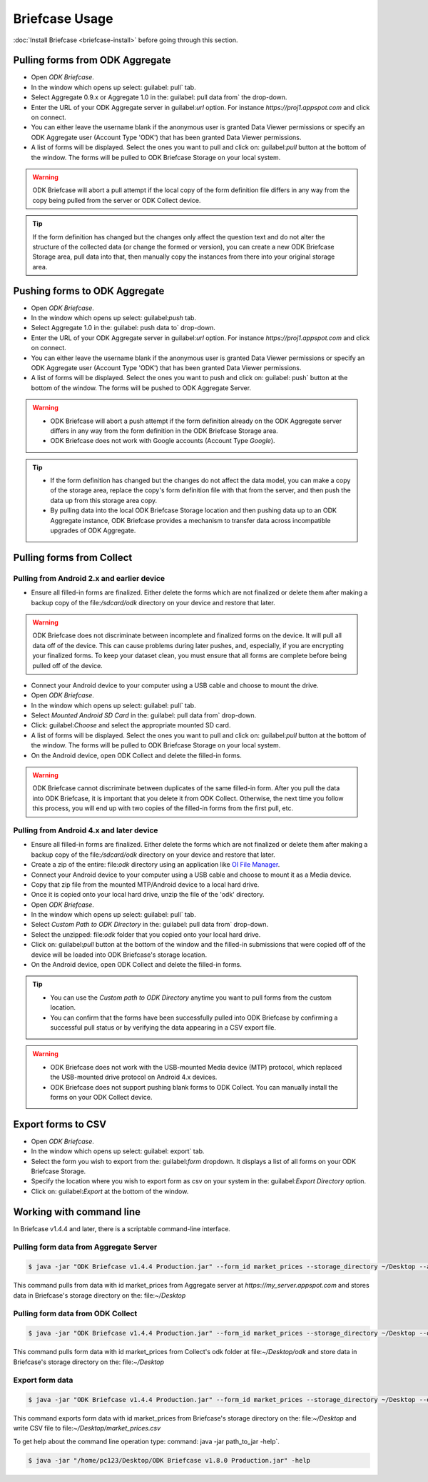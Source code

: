 **********************************
Briefcase Usage
**********************************

:doc:`Install Briefcase <briefcase-install>` before going through this section.

.. _pull-from-aggregate:

Pulling forms from ODK Aggregate
---------------------------------

- Open *ODK Briefcase*.
- In the window which opens up select: guilabel: pull` tab.
- Select Aggregate 0.9.x or Aggregate 1.0 in the: guilabel: pull data from` the drop-down.
- Enter the URL of your ODK Aggregate server in guilabel:`url` option. For instance `https://proj1.appspot.com` and click on connect.
- You can either leave the username blank if the anonymous user is granted Data Viewer permissions or specify an ODK Aggregate user (Account Type 'ODK') that has been granted Data Viewer permissions.
- A list of forms will be displayed. Select the ones you want to pull and click on: guilabel:`pull` button at the bottom of the window. The forms will be pulled to ODK Briefcase Storage on your local system.

.. warning::

 ODK Briefcase will abort a pull attempt if the local copy of the form definition file differs in any way from the copy being pulled from the server or ODK Collect device.

.. tip::

 If the form definition has changed but the changes only affect the question text and do not alter the structure of the collected data (or change the formed or version), you can create a new ODK Briefcase Storage area, pull data into that, then manually copy the instances from there into your original storage area.


.. _push-to-aggregate:

Pushing forms to ODK Aggregate
--------------------------------

- Open *ODK Briefcase*.
- In the window which opens up select: guilabel:`push` tab.
- Select Aggregate 1.0 in the: guilabel: push data to` drop-down.
- Enter the URL of your ODK Aggregate server in guilabel:`url` option. For instance `https://proj1.appspot.com` and click on connect.
- You can either leave the username blank if the anonymous user is granted Data Viewer permissions or specify an ODK Aggregate user (Account Type 'ODK') that has been granted Data Viewer permissions.
- A list of forms will be displayed. Select the ones you want to push and click on: guilabel: push` button at the bottom of the window. The forms will be pushed to ODK Aggregate Server.


.. warning::

  - ODK Briefcase will abort a push attempt if the form definition already on the ODK Aggregate server differs in any way from the form definition in the ODK Briefcase Storage area.
  - ODK Briefcase does not work with Google accounts (Account Type *Google*).


.. tip::

  - If the form definition has changed but the changes do not affect the data model, you can make a copy of the storage area, replace the copy's form definition file with that from the server, and then push the data up from this storage area copy.
  - By pulling data into the local ODK Briefcase Storage location and then pushing data up to an ODK Aggregate instance, ODK Briefcase provides a mechanism to transfer data across incompatible upgrades of ODK Aggregate.


.. _pull-from-collect:

Pulling forms from Collect
---------------------------

.. _pull-from-android2.x:

Pulling from Android 2.x and earlier device
~~~~~~~~~~~~~~~~~~~~~~~~~~~~~~~~~~~~~~~~~~~

- Ensure all filled-in forms are finalized. Either delete the forms which are not finalized or delete them after making a backup copy of the file:`/sdcard/odk` directory on your device and restore that later.

.. warning::
 ODK Briefcase does not discriminate between incomplete and finalized forms on the device. It will pull all data off of the device. This can cause problems during later pushes, and, especially, if you are encrypting your finalized forms. To keep your dataset clean, you must ensure that all forms are complete before being pulled off of the device.

- Connect your Android device to your computer using a USB cable and choose to mount the drive.
- Open *ODK Briefcase*.
- In the window which opens up select: guilabel: pull` tab.
- Select `Mounted Android SD Card` in the: guilabel: pull data from` drop-down.
- Click: guilabel:`Choose` and select the appropriate mounted SD card.
- A list of forms will be displayed. Select the ones you want to pull and click on: guilabel:`pull` button at the bottom of the window. The forms will be pulled to ODK Briefcase Storage on your local system.
- On the Android device, open ODK Collect and delete the filled-in forms.

.. warning::
 ODK Briefcase cannot discriminate between duplicates of the same filled-in form. After you pull the data into ODK Briefcase, it is important that you delete it from ODK Collect. Otherwise, the next time you follow this process, you will end up with two copies of the filled-in forms from the first pull, etc.

.. _pull-from-android4.x:

Pulling from Android 4.x and later device
~~~~~~~~~~~~~~~~~~~~~~~~~~~~~~~~~~~~~~~~~~~

- Ensure all filled-in forms are finalized. Either delete the forms which are not finalized or delete them after making a backup copy of the file:`/sdcard/odk` directory on your device and restore that later.
- Create a zip of the entire: file:`odk` directory using an application like `OI File Manager <https://play.google.com/store/apps/details?id=org.openintents.filemanager>`_.
- Connect your Android device to your computer using a USB cable and choose to mount it as a Media device.
- Copy that zip file from the mounted MTP/Android device to a local hard drive.
- Once it is copied onto your local hard drive, unzip the file of the 'odk' directory.
- Open *ODK Briefcase*.
- In the window which opens up select: guilabel: pull` tab.
- Select *Custom Path to ODK Directory* in the: guilabel: pull data from` drop-down.
- Select the unzipped: file:`odk` folder that you copied onto your local hard drive.
- Click on: guilabel:`pull` button at the bottom of the window and the filled-in submissions that were copied off of the device will be loaded into ODK Briefcase's storage location.
- On the Android device, open ODK Collect and delete the filled-in forms.


.. tip::
 - You can use the *Custom path to ODK Directory* anytime you want to pull forms from the custom location.
 - You can confirm that the forms have been successfully pulled into ODK Briefcase by confirming a successful pull status or by verifying the data appearing in a CSV export file.

.. warning::
 - ODK Briefcase does not work with the USB-mounted Media device (MTP) protocol, which replaced the USB-mounted drive protocol on Android 4.x devices.
 - ODK Briefcase does not support pushing blank forms to ODK Collect. You can manually install the forms on your ODK Collect device.


.. _export-forms:

Export forms to CSV
---------------------

- Open *ODK Briefcase*.
- In the window which opens up select: guilabel: export` tab.
- Select the form you wish to export from the: guilabel:`form` dropdown. It displays a list of all forms on your ODK Briefcase Storage.
- Specify the location where you wish to export form as csv on your system in the: guilabel:`Export Directory` option.
- Click on: guilabel:`Export` at the bottom of the window.


.. _cli-use:

Working with command line
----------------------------

In Briefcase v1.4.4 and later, there is a scriptable command-line interface.

Pulling form data from Aggregate Server
~~~~~~~~~~~~~~~~~~~~~~~~~~~~~~~~~~~~~~~~~
.. code-block:: console

  $ java -jar "ODK Briefcase v1.4.4 Production.jar" --form_id market_prices --storage_directory ~/Desktop --aggregate_url https://my_server.appspot.com --odk_username my_username --odk_password my_password

This command pulls from data with id market_prices from Aggregate server at `https://my_server.appspot.com` and stores data in Briefcase's storage directory on the: file:`~/Desktop`

Pulling form data from ODK Collect
~~~~~~~~~~~~~~~~~~~~~~~~~~~~~~~~~~~
.. code-block:: console

  $ java -jar "ODK Briefcase v1.4.4 Production.jar" --form_id market_prices --storage_directory ~/Desktop --odk_directory ~/Desktop/odk

This command pulls form data with id market_prices from Collect's odk folder at file:`~/Desktop/odk` and store data in Briefcase's storage directory on the: file:`~/Desktop`

Export form data
~~~~~~~~~~~~~~~~~~~~
.. code-block:: console

  $ java -jar "ODK Briefcase v1.4.4 Production.jar" --form_id market_prices --storage_directory ~/Desktop --export_directory ~/Desktop --export_filename market_prices.csv

This command exports form data with id market_prices from Briefcase's storage directory on the: file:`~/Desktop` and write CSV file to file:`~/Desktop/market_prices.csv`


To get help about the command line operation type: command: java -jar path_to_jar -help`.

.. code-block:: console

  $ java -jar "/home/pc123/Desktop/ODK Briefcase v1.8.0 Production.jar" -help
